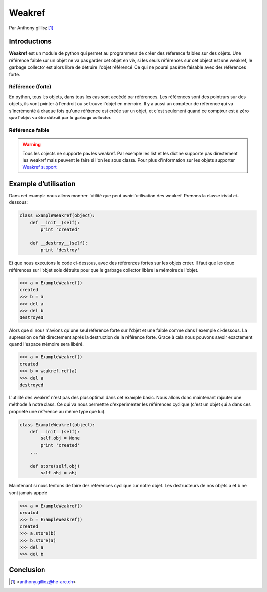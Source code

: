 .. _weakref-tutorial:

Weakref
=======

Par Anthony gillioz [#ya]_

Introductions
-------------
**Weakref** est un module de python qui permet au programmeur de créer des réference faibles sur des objets. Une référence faible sur un objet ne va pas garder cet objet en vie, si les seuls références sur cet object est une weakref,
le garbage collector est alors libre de détruire l'objet référencé. Ce qui ne pourai pas être faisable avec des références forte.

Référence (forte)
"""""""""""""""""

En python, tous les objets, dans tous les cas sont accèdé par références. Les références sont des pointeurs sur des objets, ils vont pointer à l'endroit ou se trouve l'objet en mémoire.
Il y a aussi un compteur de référence qui va s'incrémenté à chaque fois qu'une référence est créée sur un objet, et c'est seulement quand ce compteur est à zéro que l'objet va être détruit par le garbage collector.

Référence faible
""""""""""""""""

.. warning::
    Tous les objects ne supporte pas les weakref. Par exemple les list et les dict ne supporte pas directement les weakref mais peuvent le faire si l'on les sous classe. Pour plus d'information sur les objets supporter `Weakref support`_


Example d'utilisation
---------------------

Dans cet example nous allons montrer l'utilité que peut avoir l'utilisation des weakref. Prenons la classe trivial ci-dessous:

.. code-block:: python3

    class ExampleWeakref(object):
    	def __init__(self):
    	    print 'created'

	def __destroy__(self):
    	    print 'destroy'

Et que nous executons le code ci-dessous, avec des références fortes sur les objets créer. Il faut que les deux références sur l'objet sois détruite pour que le garbage collector libère la mémoire de l'objet.

.. code-block:: python3

	>>> a = ExampleWeakref()
	created
	>>> b = a
	>>> del a
	>>> del b
	destroyed

Alors que si nous n'avions qu'une seul référence forte sur l'objet et une faible comme dans l'exemple ci-dessous. La supression ce fait directement après la destruction de la référence forte. Grace à cela nous pouvons savoir exactement quand l'espace mémoire sera libéré.

.. code-block:: python3

	>>> a = ExampleWeakref()
	created
	>>> b = weakref.ref(a)
	>>> del a
	destroyed

L'utilité des weakref n'est pas des plus optimal dans cet example basic. Nous allons donc maintenant rajouter une méthode à notre class. Ce qui va nous permettre d'experimenter les références cyclique (c'est un objet qui a dans ces propriété une référence au même type que lui).

.. code-block:: python3

    class ExampleWeakref(object):
    	def __init__(self):
	    self.obj = None
    	    print 'created'
    	...

    	def store(self,obj)
	    self.obj = obj

Maintenant si nous tentons de faire des références cyclique sur notre objet. Les destructeurs de nos objets a et b ne sont jamais appelé

.. code-block:: python3

	>>> a = ExampleWeakref()
	created
	>>> b = ExampleWeakref()
	created
	>>> a.store(b)
	>>> b.store(a)
	>>> del a
	>>> del b

Conclusion
----------




.. [#ya] <anthony.gillioz@he-arc.ch>

.. Bibliographie

.. _Weakref support: https://docs.python.org/3/extending/newtypes.html#weakref-support
